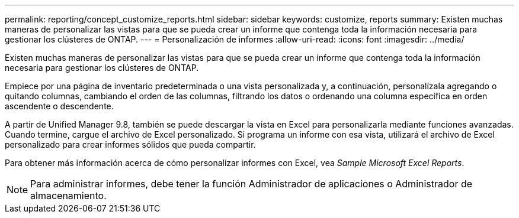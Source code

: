 ---
permalink: reporting/concept_customize_reports.html 
sidebar: sidebar 
keywords: customize, reports 
summary: Existen muchas maneras de personalizar las vistas para que se pueda crear un informe que contenga toda la información necesaria para gestionar los clústeres de ONTAP. 
---
= Personalización de informes
:allow-uri-read: 
:icons: font
:imagesdir: ../media/


[role="lead"]
Existen muchas maneras de personalizar las vistas para que se pueda crear un informe que contenga toda la información necesaria para gestionar los clústeres de ONTAP.

Empiece por una página de inventario predeterminada o una vista personalizada y, a continuación, personalízala agregando o quitando columnas, cambiando el orden de las columnas, filtrando los datos o ordenando una columna específica en orden ascendente o descendente.

A partir de Unified Manager 9.8, también se puede descargar la vista en Excel para personalizarla mediante funciones avanzadas. Cuando termine, cargue el archivo de Excel personalizado. Si programa un informe con esa vista, utilizará el archivo de Excel personalizado para crear informes sólidos que pueda compartir.

Para obtener más información acerca de cómo personalizar informes con Excel, vea _Sample Microsoft Excel Reports_.

[NOTE]
====
Para administrar informes, debe tener la función Administrador de aplicaciones o Administrador de almacenamiento.

====
